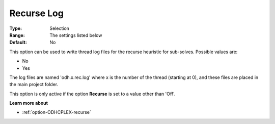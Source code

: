 .. _option-ODHCPLEX-recurse_log:


Recurse Log
===========



:Type:	Selection	
:Range:	The settings listed below	
:Default:	No	



This option can be used to write thread log files for the recurse heuristic for sub-solves. Possible values are:



*	No
*	Yes




The log files are named 'odh.x.rec.log' where x is the number of the thread (starting at 0), and these files are placed in the main project folder.





This option is only active if the option **Recurse**  is set to a value other than 'Off'.





**Learn more about** 

*	:ref:`option-ODHCPLEX-recurse`  
